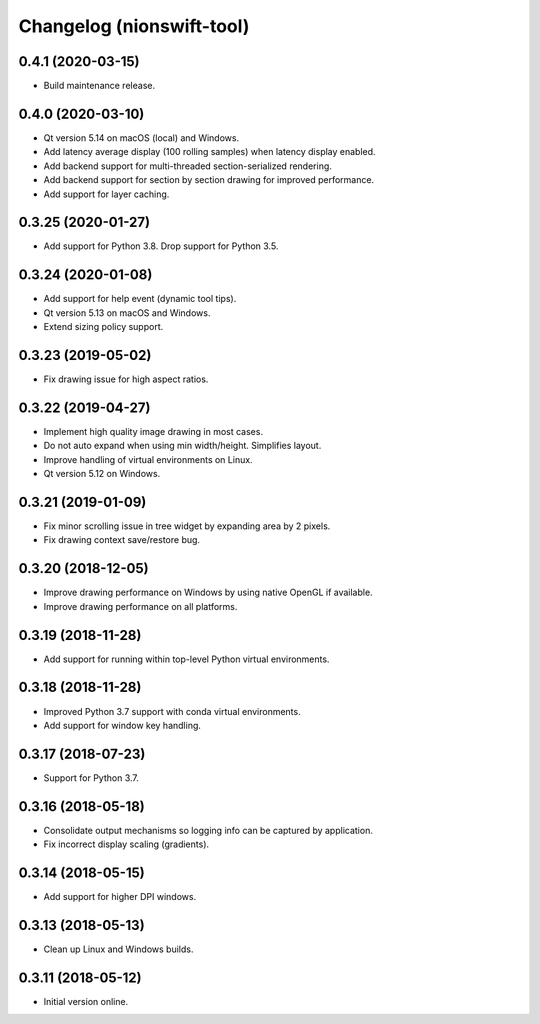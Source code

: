 Changelog (nionswift-tool)
==========================

0.4.1 (2020-03-15)
------------------
- Build maintenance release.

0.4.0 (2020-03-10)
------------------
- Qt version 5.14 on macOS (local) and Windows.
- Add latency average display (100 rolling samples) when latency display enabled.
- Add backend support for multi-threaded section-serialized rendering.
- Add backend support for section by section drawing for improved performance.
- Add support for layer caching.

0.3.25 (2020-01-27)
-------------------
- Add support for Python 3.8. Drop support for Python 3.5.

0.3.24 (2020-01-08)
-------------------
- Add support for help event (dynamic tool tips).
- Qt version 5.13 on macOS and Windows.
- Extend sizing policy support.

0.3.23 (2019-05-02)
-------------------
- Fix drawing issue for high aspect ratios.

0.3.22 (2019-04-27)
-------------------
- Implement high quality image drawing in most cases.
- Do not auto expand when using min width/height. Simplifies layout.
- Improve handling of virtual environments on Linux.
- Qt version 5.12 on Windows.

0.3.21 (2019-01-09)
-------------------
- Fix minor scrolling issue in tree widget by expanding area by 2 pixels.
- Fix drawing context save/restore bug.

0.3.20 (2018-12-05)
-------------------
- Improve drawing performance on Windows by using native OpenGL if available.
- Improve drawing performance on all platforms.

0.3.19 (2018-11-28)
-------------------
- Add support for running within top-level Python virtual environments.

0.3.18 (2018-11-28)
-------------------
- Improved Python 3.7 support with conda virtual environments.
- Add support for window key handling.

0.3.17 (2018-07-23)
-------------------
- Support for Python 3.7.

0.3.16 (2018-05-18)
-------------------
- Consolidate output mechanisms so logging info can be captured by application.
- Fix incorrect display scaling (gradients).

0.3.14 (2018-05-15)
-------------------
- Add support for higher DPI windows.

0.3.13 (2018-05-13)
-------------------
- Clean up Linux and Windows builds.

0.3.11 (2018-05-12)
-------------------
- Initial version online.
